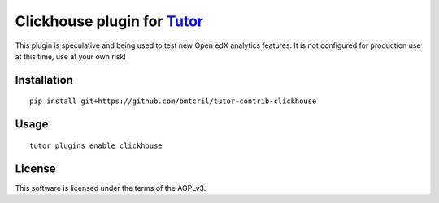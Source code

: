 Clickhouse plugin for `Tutor <https://docs.tutor.overhang.io>`__
===================================================================================

This plugin is speculative and being used to test new Open edX analytics features.
It is not configured for production use at this time, use at your own risk!

Installation
------------

::

    pip install git+https://github.com/bmtcril/tutor-contrib-clickhouse

Usage
-----

::

    tutor plugins enable clickhouse


License
-------

This software is licensed under the terms of the AGPLv3.